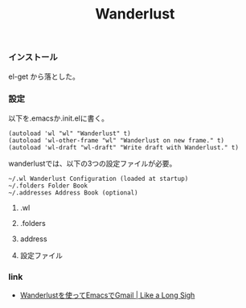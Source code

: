 #+OPTIONS: toc:nil num:nil todo:nil pri:nil tags:nil ^:nil TeX:nil
#+CATEGORY: Uncategorized, Hello
#+TAGS:
#+DESCRIPTION:
#+TITLE: Wanderlust

*** インストール
el-get から落とした。

*** 設定
以下を.emacsか.init.elに書く。

#+BEGIN_HTML
<pre><code>(autoload 'wl "wl" "Wanderlust" t)
(autoload 'wl-other-frame "wl" "Wanderlust on new frame." t)
(autoload 'wl-draft "wl-draft" "Write draft with Wanderlust." t)
</code></pre>
#+END_HTML

wanderlustでは、以下の3つの設定ファイルが必要。
#+BEGIN_HTML
<pre><code>~/.wl Wanderlust Configuration (loaded at startup)
~/.folders Folder Book
~/.addresses Address Book (optional)
</code></pre>
#+END_HTML

**** .wl
**** .folders
**** address

**** 設定ファイル

*** link
- [[http://netdiever.com/archives/155][Wanderlustを使ってEmacsでGmail | Like a Long Sigh]]

